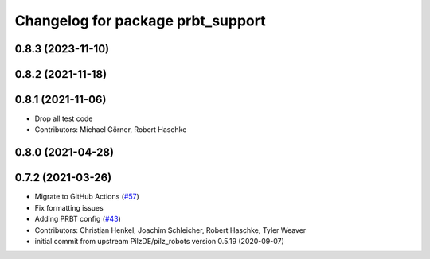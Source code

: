 ^^^^^^^^^^^^^^^^^^^^^^^^^^^^^^^^^^^^^^
Changelog for package prbt_support
^^^^^^^^^^^^^^^^^^^^^^^^^^^^^^^^^^^^^^

0.8.3 (2023-11-10)
------------------

0.8.2 (2021-11-18)
------------------

0.8.1 (2021-11-06)
------------------
* Drop all test code
* Contributors: Michael Görner, Robert Haschke

0.8.0 (2021-04-28)
------------------

0.7.2 (2021-03-26)
------------------
* Migrate to GitHub Actions (`#57 <https://github.com/ros-planning/moveit_resources/issues/57>`_)
* Fix formatting issues
* Adding PRBT config (`#43 <https://github.com/ros-planning/moveit_resources/issues/43>`_)
* Contributors: Christian Henkel, Joachim Schleicher, Robert Haschke, Tyler Weaver

* initial commit from upstream PilzDE/pilz_robots version 0.5.19 (2020-09-07)
